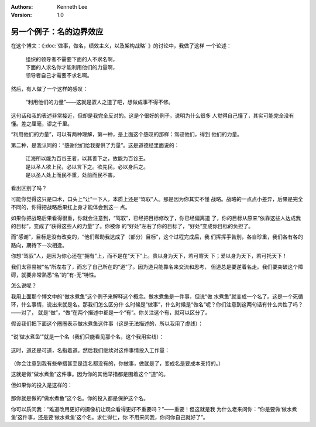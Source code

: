 .. Kenneth Lee 版权所有 2019-2020

:Authors: Kenneth Lee
:Version: 1.0

另一个例子：名的边界效应
************************

在这个博文：《:doc:`做事，做名，绩效主义，以及架构战略` 》的讨论中，我做了这样
一个论述：

        | 组织的领导者不需要下面的人不求名啊，
        | 下面的人求名你才能利用他们的力量啊，
        | 领导者自己才需要不求名啊。

然后，有人做了一个这样的感叹：

        | “利用他们的力量”——这就是驭人之道了吧，想做成事不得不修。

这句话和我的表述非常接近，但却是我完全反对的。这是个很好的例子，说明为什么很多
人觉得自己懂了，其实可能完全没有懂。差之厘毫，谬之千里。

“利用他们的力量”，可以有两种理解，第一种，是上面这个感叹的那样：驾驭他们，得到
他们的力量。

第二种，是我认同的：“感谢他们给我提供了力量”。这是道德经里面说的：

        | 江海所以能为百谷王者，以其善下之，故能为百谷王。
        | 是以圣人欲上民，必以言下之。欲先民，必以身后之。
        | 是以圣人处上而民不重，处前而民不害。

看出区别了吗？

可能你觉得这只是口术，口头上“让”一下人，本质上还是“驾驭”人。那是因为你其实不懂
战略。战略的一点点小差异，后果是完全不同的，你得把战略后果扛上身才能体会到这一
点。

如果你把战略后果看得很重，你就会注意到，“驾驭”，已经把目标修改了，你已经偏离道
了，你的目标从原来“依靠这些人达成我的目标”，变成了“获得这些人的力量”了。你被你
的“好处”左右了你的目标了，“好处”变成你目标的负担了。

而“感谢”，目标是没有改变的，“他们帮助我达成了（部分）目标”，这个过程完成后，我
们挥挥手告别，各自珍重，我们各有各的路向，期待下一次相逢。

你想“驾驭”人，是因为你心还在“拥有”上，而不是在“天下”上。贵以身为天下，若可寄天
下；爱以身为天下，若可托天下！

我们太容易被“名”所左右了，而忘了自己所在的“道”了。因为道只能靠名来交流和思考，
但道总是要逆着名走。我们要突破这个障碍，就要非常熟悉“名”的“有-无”特性。

怎么说呢？

我用上面那个博文中的“做水煮鱼”这个例子来解释这个概念。做水煮鱼是一件事，但说“做
水煮鱼”就变成一个名了。这是一个死循环，什么事情，说出来就是名。那我们怎么区分什
么时候是“做事”，什么时候是“做名”呢？你们注意到这两句话有什么共性了吗？——对了，
就是“做”，“做”在两个描述中都是一个“有”。你关注这个有，就可以区分了。

假设我们把下面这个圈圈表示做水煮鱼这件事（这是无法描述的，所以我用了虚线）：

        .. figure:: _static/水煮鱼例子1.jpg

“说‘做水煮鱼’”就是一个名（我们只能看见那个名，这个我用实线）：

        .. figure:: _static/水煮鱼例子2.jpg

这时，道还是可道，名指着道。然后我们继续对这件事情投入工作量：

        .. figure:: _static/水煮鱼例子3.jpg

（你会注意到我有些举措甚至是连名都没有的，你做事，做就是了，变成名是要成本支持的。）

这就是做“做水煮鱼”这件事。因为你的其他举措都是围着这个“道”的。

但如果你的投入是这样的：

        .. figure:: _static/水煮鱼例子4.jpg

那你就是做的“做水煮鱼”这个名。你的投入都是保护这个名。

你可以质问我：“难道改用更好的摄像机让观众看得更好不重要吗？”——重要！但这就是我
为什么老来问你：“你是要做‘做水煮鱼’这件事，还是要‘做水煮鱼’这个名。求仁得仁，你
不用来问我，你问你自己就好了”。
